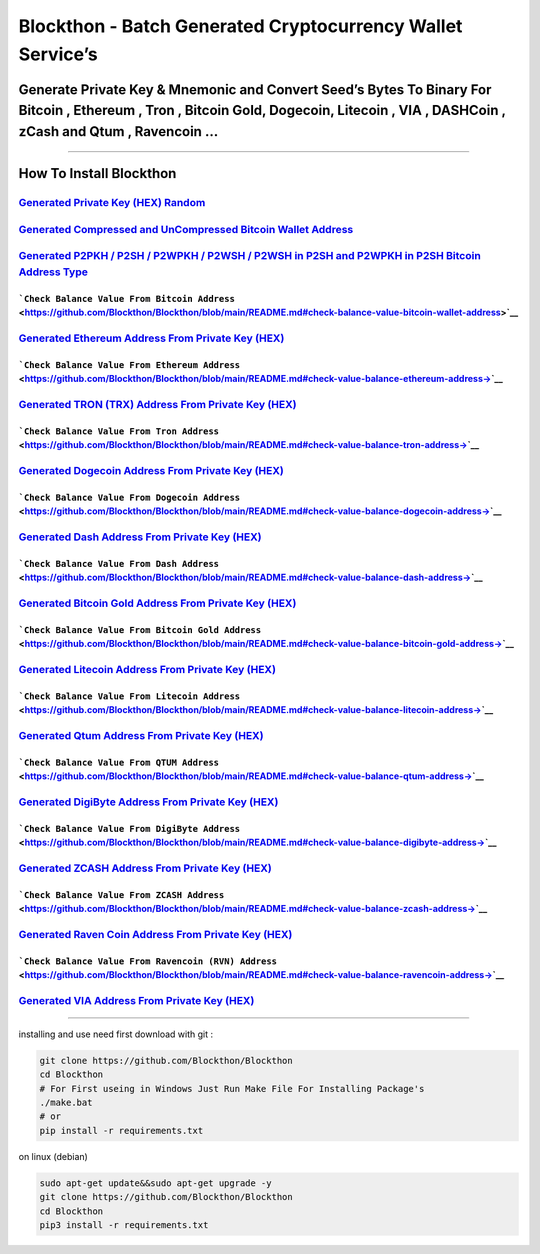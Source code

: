 Blockthon - Batch Generated Cryptocurrency Wallet Service’s
===========================================================

Generate Private Key & Mnemonic and Convert Seed’s Bytes To Binary For Bitcoin , Ethereum , Tron , Bitcoin Gold, Dogecoin, Litecoin , VIA , DASHCoin , zCash and Qtum , Ravencoin …
-----------------------------------------------------------------------------------------------------------------------------------------------------------------------------------

--------------

How To Install Blockthon
------------------------

`Generated Private Key (HEX) Random <https://github.com/Blockthon/Blockthon#generate-private-key-hex-random>`__
~~~~~~~~~~~~~~~~~~~~~~~~~~~~~~~~~~~~~~~~~~~~~~~~~~~~~~~~~~~~~~~~~~~~~~~~~~~~~~~~~~~~~~~~~~~~~~~~~~~~~~~~~~~~~~~

`Generated Compressed and UnCompressed Bitcoin Wallet Address <https://github.com/Blockthon/Blockthon/blob/main/README.md#generated-compress-and-un-compress-bitcoin-wallet-address->`__
~~~~~~~~~~~~~~~~~~~~~~~~~~~~~~~~~~~~~~~~~~~~~~~~~~~~~~~~~~~~~~~~~~~~~~~~~~~~~~~~~~~~~~~~~~~~~~~~~~~~~~~~~~~~~~~~~~~~~~~~~~~~~~~~~~~~~~~~~~~~~~~~~~~~~~~~~~~~~~~~~~~~~~~~~~~~~~~~~~~~~~~~

`Generated P2PKH / P2SH / P2WPKH / P2WSH / P2WSH in P2SH and P2WPKH in P2SH Bitcoin Address Type <https://github.com/Blockthon/Blockthon/blob/main/README.md#generated-p2pkh--p2sh--p2wpkh--p2wsh--p2wsh-in-p2sh-and-p2wpkh-in-p2sh-bitcoin-address-type-from-private-key-hex->`__
~~~~~~~~~~~~~~~~~~~~~~~~~~~~~~~~~~~~~~~~~~~~~~~~~~~~~~~~~~~~~~~~~~~~~~~~~~~~~~~~~~~~~~~~~~~~~~~~~~~~~~~~~~~~~~~~~~~~~~~~~~~~~~~~~~~~~~~~~~~~~~~~~~~~~~~~~~~~~~~~~~~~~~~~~~~~~~~~~~~~~~~~~~~~~~~~~~~~~~~~~~~~~~~~~~~~~~~~~~~~~~~~~~~~~~~~~~~~~~~~~~~~~~~~~~~~~~~~~~~~~~~~~~~~~~~~~~

```Check Balance Value From Bitcoin Address`` <https://github.com/Blockthon/Blockthon/blob/main/README.md#check-balance-value-bitcoin-wallet-address>`__
^^^^^^^^^^^^^^^^^^^^^^^^^^^^^^^^^^^^^^^^^^^^^^^^^^^^^^^^^^^^^^^^^^^^^^^^^^^^^^^^^^^^^^^^^^^^^^^^^^^^^^^^^^^^^^^^^^^^^^^^^^^^^^^^^^^^^^^^^^^^^^^^^^^^^^^^

`Generated Ethereum Address From Private Key (HEX) <https://github.com/Blockthon/Blockthon/blob/main/README.md#generated-ethereum-address-from-private-key-hex>`__
~~~~~~~~~~~~~~~~~~~~~~~~~~~~~~~~~~~~~~~~~~~~~~~~~~~~~~~~~~~~~~~~~~~~~~~~~~~~~~~~~~~~~~~~~~~~~~~~~~~~~~~~~~~~~~~~~~~~~~~~~~~~~~~~~~~~~~~~~~~~~~~~~~~~~~~~~~~~~~~~~~

```Check Balance Value From Ethereum Address`` <https://github.com/Blockthon/Blockthon/blob/main/README.md#check-value-balance-ethereum-address->`__
^^^^^^^^^^^^^^^^^^^^^^^^^^^^^^^^^^^^^^^^^^^^^^^^^^^^^^^^^^^^^^^^^^^^^^^^^^^^^^^^^^^^^^^^^^^^^^^^^^^^^^^^^^^^^^^^^^^^^^^^^^^^^^^^^^^^^^^^^^^^^^^^^^^^

`Generated TRON (TRX) Address From Private Key (HEX) <https://github.com/Blockthon/Blockthon/blob/main/README.md#generated-tron-address-from-private-key-hex>`__
~~~~~~~~~~~~~~~~~~~~~~~~~~~~~~~~~~~~~~~~~~~~~~~~~~~~~~~~~~~~~~~~~~~~~~~~~~~~~~~~~~~~~~~~~~~~~~~~~~~~~~~~~~~~~~~~~~~~~~~~~~~~~~~~~~~~~~~~~~~~~~~~~~~~~~~~~~~~~~~~

```Check Balance Value From Tron Address`` <https://github.com/Blockthon/Blockthon/blob/main/README.md#check-value-balance-tron-address->`__
^^^^^^^^^^^^^^^^^^^^^^^^^^^^^^^^^^^^^^^^^^^^^^^^^^^^^^^^^^^^^^^^^^^^^^^^^^^^^^^^^^^^^^^^^^^^^^^^^^^^^^^^^^^^^^^^^^^^^^^^^^^^^^^^^^^^^^^^^^^^

`Generated Dogecoin Address From Private Key (HEX) <https://github.com/Blockthon/Blockthon/blob/main/README.md#generated-dogecoin-address-from-private-key-hex>`__
~~~~~~~~~~~~~~~~~~~~~~~~~~~~~~~~~~~~~~~~~~~~~~~~~~~~~~~~~~~~~~~~~~~~~~~~~~~~~~~~~~~~~~~~~~~~~~~~~~~~~~~~~~~~~~~~~~~~~~~~~~~~~~~~~~~~~~~~~~~~~~~~~~~~~~~~~~~~~~~~~~

```Check Balance Value From Dogecoin Address`` <https://github.com/Blockthon/Blockthon/blob/main/README.md#check-value-balance-dogecoin-address->`__
^^^^^^^^^^^^^^^^^^^^^^^^^^^^^^^^^^^^^^^^^^^^^^^^^^^^^^^^^^^^^^^^^^^^^^^^^^^^^^^^^^^^^^^^^^^^^^^^^^^^^^^^^^^^^^^^^^^^^^^^^^^^^^^^^^^^^^^^^^^^^^^^^^^^

`Generated Dash Address From Private Key (HEX) <https://github.com/Blockthon/Blockthon/blob/main/README.md#generated-dash-address-from-private-key-hex>`__
~~~~~~~~~~~~~~~~~~~~~~~~~~~~~~~~~~~~~~~~~~~~~~~~~~~~~~~~~~~~~~~~~~~~~~~~~~~~~~~~~~~~~~~~~~~~~~~~~~~~~~~~~~~~~~~~~~~~~~~~~~~~~~~~~~~~~~~~~~~~~~~~~~~~~~~~~~

```Check Balance Value From Dash Address`` <https://github.com/Blockthon/Blockthon/blob/main/README.md#check-value-balance-dash-address->`__
^^^^^^^^^^^^^^^^^^^^^^^^^^^^^^^^^^^^^^^^^^^^^^^^^^^^^^^^^^^^^^^^^^^^^^^^^^^^^^^^^^^^^^^^^^^^^^^^^^^^^^^^^^^^^^^^^^^^^^^^^^^^^^^^^^^^^^^^^^^^

`Generated Bitcoin Gold Address From Private Key (HEX) <https://github.com/Blockthon/Blockthon/blob/main/README.md#generated-bitcoin-gold-address-from-private-key-hex>`__
~~~~~~~~~~~~~~~~~~~~~~~~~~~~~~~~~~~~~~~~~~~~~~~~~~~~~~~~~~~~~~~~~~~~~~~~~~~~~~~~~~~~~~~~~~~~~~~~~~~~~~~~~~~~~~~~~~~~~~~~~~~~~~~~~~~~~~~~~~~~~~~~~~~~~~~~~~~~~~~~~~~~~~~~~~

```Check Balance Value From Bitcoin Gold Address`` <https://github.com/Blockthon/Blockthon/blob/main/README.md#check-value-balance-bitcoin-gold-address->`__
^^^^^^^^^^^^^^^^^^^^^^^^^^^^^^^^^^^^^^^^^^^^^^^^^^^^^^^^^^^^^^^^^^^^^^^^^^^^^^^^^^^^^^^^^^^^^^^^^^^^^^^^^^^^^^^^^^^^^^^^^^^^^^^^^^^^^^^^^^^^^^^^^^^^^^^^^^^^

`Generated Litecoin Address From Private Key (HEX) <https://github.com/Blockthon/Blockthon/blob/main/README.md#generated-litecoin-address-from-private-key-hex>`__
~~~~~~~~~~~~~~~~~~~~~~~~~~~~~~~~~~~~~~~~~~~~~~~~~~~~~~~~~~~~~~~~~~~~~~~~~~~~~~~~~~~~~~~~~~~~~~~~~~~~~~~~~~~~~~~~~~~~~~~~~~~~~~~~~~~~~~~~~~~~~~~~~~~~~~~~~~~~~~~~~~

```Check Balance Value From Litecoin Address`` <https://github.com/Blockthon/Blockthon/blob/main/README.md#check-value-balance-litecoin-address->`__
^^^^^^^^^^^^^^^^^^^^^^^^^^^^^^^^^^^^^^^^^^^^^^^^^^^^^^^^^^^^^^^^^^^^^^^^^^^^^^^^^^^^^^^^^^^^^^^^^^^^^^^^^^^^^^^^^^^^^^^^^^^^^^^^^^^^^^^^^^^^^^^^^^^^

`Generated Qtum Address From Private Key (HEX) <https://github.com/Blockthon/Blockthon/blob/main/README.md#generated-qtum-address-from-private-key-hex>`__
~~~~~~~~~~~~~~~~~~~~~~~~~~~~~~~~~~~~~~~~~~~~~~~~~~~~~~~~~~~~~~~~~~~~~~~~~~~~~~~~~~~~~~~~~~~~~~~~~~~~~~~~~~~~~~~~~~~~~~~~~~~~~~~~~~~~~~~~~~~~~~~~~~~~~~~~~~

```Check Balance Value From QTUM Address`` <https://github.com/Blockthon/Blockthon/blob/main/README.md#check-value-balance-qtum-address->`__
^^^^^^^^^^^^^^^^^^^^^^^^^^^^^^^^^^^^^^^^^^^^^^^^^^^^^^^^^^^^^^^^^^^^^^^^^^^^^^^^^^^^^^^^^^^^^^^^^^^^^^^^^^^^^^^^^^^^^^^^^^^^^^^^^^^^^^^^^^^^

`Generated DigiByte Address From Private Key (HEX) <https://github.com/Blockthon/Blockthon/blob/main/README.md#generated-DigiByte-address-from-private-key-hex>`__
~~~~~~~~~~~~~~~~~~~~~~~~~~~~~~~~~~~~~~~~~~~~~~~~~~~~~~~~~~~~~~~~~~~~~~~~~~~~~~~~~~~~~~~~~~~~~~~~~~~~~~~~~~~~~~~~~~~~~~~~~~~~~~~~~~~~~~~~~~~~~~~~~~~~~~~~~~~~~~~~~~

```Check Balance Value From DigiByte Address`` <https://github.com/Blockthon/Blockthon/blob/main/README.md#check-value-balance-digibyte-address->`__
^^^^^^^^^^^^^^^^^^^^^^^^^^^^^^^^^^^^^^^^^^^^^^^^^^^^^^^^^^^^^^^^^^^^^^^^^^^^^^^^^^^^^^^^^^^^^^^^^^^^^^^^^^^^^^^^^^^^^^^^^^^^^^^^^^^^^^^^^^^^^^^^^^^^

`Generated ZCASH Address From Private Key (HEX) <https://github.com/Blockthon/Blockthon/blob/main/README.md#generated-zcash-address-from-private-key-hex>`__
~~~~~~~~~~~~~~~~~~~~~~~~~~~~~~~~~~~~~~~~~~~~~~~~~~~~~~~~~~~~~~~~~~~~~~~~~~~~~~~~~~~~~~~~~~~~~~~~~~~~~~~~~~~~~~~~~~~~~~~~~~~~~~~~~~~~~~~~~~~~~~~~~~~~~~~~~~~~

```Check Balance Value From ZCASH Address`` <https://github.com/Blockthon/Blockthon/blob/main/README.md#check-value-balance-zcash-address->`__
^^^^^^^^^^^^^^^^^^^^^^^^^^^^^^^^^^^^^^^^^^^^^^^^^^^^^^^^^^^^^^^^^^^^^^^^^^^^^^^^^^^^^^^^^^^^^^^^^^^^^^^^^^^^^^^^^^^^^^^^^^^^^^^^^^^^^^^^^^^^^^

`Generated Raven Coin Address From Private Key (HEX) <https://github.com/Blockthon/Blockthon/blob/main/README.md#generated-ravencoin-gold-address-from-private-key-hex>`__
~~~~~~~~~~~~~~~~~~~~~~~~~~~~~~~~~~~~~~~~~~~~~~~~~~~~~~~~~~~~~~~~~~~~~~~~~~~~~~~~~~~~~~~~~~~~~~~~~~~~~~~~~~~~~~~~~~~~~~~~~~~~~~~~~~~~~~~~~~~~~~~~~~~~~~~~~~~~~~~~~~~~~~~~~~

```Check Balance Value From Ravencoin (RVN) Address`` <https://github.com/Blockthon/Blockthon/blob/main/README.md#check-value-balance-ravencoin-address->`__
^^^^^^^^^^^^^^^^^^^^^^^^^^^^^^^^^^^^^^^^^^^^^^^^^^^^^^^^^^^^^^^^^^^^^^^^^^^^^^^^^^^^^^^^^^^^^^^^^^^^^^^^^^^^^^^^^^^^^^^^^^^^^^^^^^^^^^^^^^^^^^^^^^^^^^^^^^^^

`Generated VIA Address From Private Key (HEX) <https://github.com/Blockthon/Blockthon/blob/main/README.md#generated-via-address-from-private-key-hex>`__
~~~~~~~~~~~~~~~~~~~~~~~~~~~~~~~~~~~~~~~~~~~~~~~~~~~~~~~~~~~~~~~~~~~~~~~~~~~~~~~~~~~~~~~~~~~~~~~~~~~~~~~~~~~~~~~~~~~~~~~~~~~~~~~~~~~~~~~~~~~~~~~~~~~~~~~~

--------------

installing and use need first download with git :

.. code:: bash

   git clone https://github.com/Blockthon/Blockthon
   cd Blockthon
   # For First useing in Windows Just Run Make File For Installing Package's
   ./make.bat
   # or
   pip install -r requirements.txt

on linux (debian)

.. code:: bash


   sudo apt-get update&&sudo apt-get upgrade -y
   git clone https://github.com/Blockthon/Blockthon
   cd Blockthon
   pip3 install -r requirements.txt
